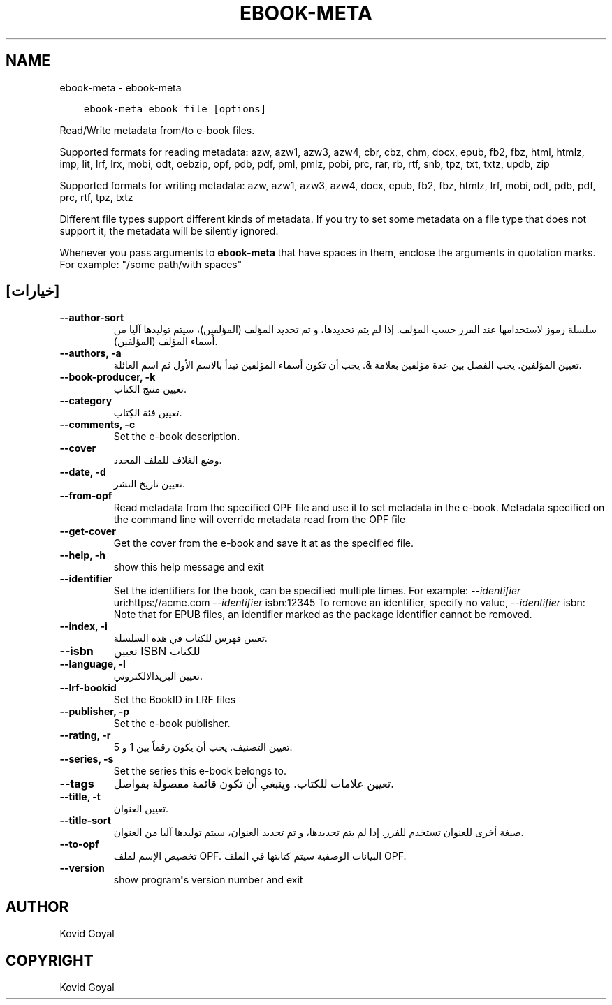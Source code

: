 .\" Man page generated from reStructuredText.
.
.TH "EBOOK-META" "1" "أكتوبر 16, 2020" "5.3.0" "calibre"
.SH NAME
ebook-meta \- ebook-meta
.
.nr rst2man-indent-level 0
.
.de1 rstReportMargin
\\$1 \\n[an-margin]
level \\n[rst2man-indent-level]
level margin: \\n[rst2man-indent\\n[rst2man-indent-level]]
-
\\n[rst2man-indent0]
\\n[rst2man-indent1]
\\n[rst2man-indent2]
..
.de1 INDENT
.\" .rstReportMargin pre:
. RS \\$1
. nr rst2man-indent\\n[rst2man-indent-level] \\n[an-margin]
. nr rst2man-indent-level +1
.\" .rstReportMargin post:
..
.de UNINDENT
. RE
.\" indent \\n[an-margin]
.\" old: \\n[rst2man-indent\\n[rst2man-indent-level]]
.nr rst2man-indent-level -1
.\" new: \\n[rst2man-indent\\n[rst2man-indent-level]]
.in \\n[rst2man-indent\\n[rst2man-indent-level]]u
..
.INDENT 0.0
.INDENT 3.5
.sp
.nf
.ft C
ebook\-meta ebook_file [options]
.ft P
.fi
.UNINDENT
.UNINDENT
.sp
Read/Write metadata from/to e\-book files.
.sp
Supported formats for reading metadata: azw, azw1, azw3, azw4, cbr, cbz, chm, docx, epub, fb2, fbz, html, htmlz, imp, lit, lrf, lrx, mobi, odt, oebzip, opf, pdb, pdf, pml, pmlz, pobi, prc, rar, rb, rtf, snb, tpz, txt, txtz, updb, zip
.sp
Supported formats for writing metadata: azw, azw1, azw3, azw4, docx, epub, fb2, fbz, htmlz, lrf, mobi, odt, pdb, pdf, prc, rtf, tpz, txtz
.sp
Different file types support different kinds of metadata. If you try to set
some metadata on a file type that does not support it, the metadata will be
silently ignored.
.sp
Whenever you pass arguments to \fBebook\-meta\fP that have spaces in them, enclose the arguments in quotation marks. For example: "/some path/with spaces"
.SH [خيارات]
.INDENT 0.0
.TP
.B \-\-author\-sort
سلسلة رموز ﻻستخدامها عند الفرز حسب المؤلف. إذا لم يتم تحديدها، و تم تحديد المؤلف (المؤلفين)، سيتم توليدها آليا من أسماء المؤلف (المؤلفين).
.UNINDENT
.INDENT 0.0
.TP
.B \-\-authors, \-a
تعيين المؤلفين. يجب الفصل بين عدة مؤلفين بعلامة &. يجب أن تكون أسماء المؤلفين تبدأ بالاسم الأول ثم اسم العائلة.
.UNINDENT
.INDENT 0.0
.TP
.B \-\-book\-producer, \-k
تعيين منتج الكتاب.
.UNINDENT
.INDENT 0.0
.TP
.B \-\-category
تعيين فئة الكِتاب.
.UNINDENT
.INDENT 0.0
.TP
.B \-\-comments, \-c
Set the e\-book description.
.UNINDENT
.INDENT 0.0
.TP
.B \-\-cover
وضع الغلاف للملف المحدد.
.UNINDENT
.INDENT 0.0
.TP
.B \-\-date, \-d
تعيين تاريخ النشر.
.UNINDENT
.INDENT 0.0
.TP
.B \-\-from\-opf
Read metadata from the specified OPF file and use it to set metadata in the e\-book. Metadata specified on the command line will override metadata read from the OPF file
.UNINDENT
.INDENT 0.0
.TP
.B \-\-get\-cover
Get the cover from the e\-book and save it at as the specified file.
.UNINDENT
.INDENT 0.0
.TP
.B \-\-help, \-h
show this help message and exit
.UNINDENT
.INDENT 0.0
.TP
.B \-\-identifier
Set the identifiers for the book, can be specified multiple times. For example: \fI\%\-\-identifier\fP uri:https://acme.com \fI\%\-\-identifier\fP isbn:12345 To remove an identifier, specify no value, \fI\%\-\-identifier\fP isbn: Note that for EPUB files, an identifier marked as the package identifier cannot be removed.
.UNINDENT
.INDENT 0.0
.TP
.B \-\-index, \-i
تعيين فهرس للكتاب في هذه السلسلة.
.UNINDENT
.INDENT 0.0
.TP
.B \-\-isbn
تعيين ISBN للكتاب
.UNINDENT
.INDENT 0.0
.TP
.B \-\-language, \-l
تعيين البريدالالكتروني.
.UNINDENT
.INDENT 0.0
.TP
.B \-\-lrf\-bookid
Set the BookID in LRF files
.UNINDENT
.INDENT 0.0
.TP
.B \-\-publisher, \-p
Set the e\-book publisher.
.UNINDENT
.INDENT 0.0
.TP
.B \-\-rating, \-r
تعيين التصنيف. يجب أن يكون رقماً بين 1 و 5.
.UNINDENT
.INDENT 0.0
.TP
.B \-\-series, \-s
Set the series this e\-book belongs to.
.UNINDENT
.INDENT 0.0
.TP
.B \-\-tags
تعيين علامات للكتاب. وينبغي أن تكون قائمة مفصولة بفواصل.
.UNINDENT
.INDENT 0.0
.TP
.B \-\-title, \-t
تعيين العنوان.
.UNINDENT
.INDENT 0.0
.TP
.B \-\-title\-sort
صيغة أخرى للعنوان تستخدم للفرز. إذا لم يتم تحديدها، و تم تحديد العنوان، سيتم توليدها آليا من العنوان.
.UNINDENT
.INDENT 0.0
.TP
.B \-\-to\-opf
تخصيص الإسم لملف OPF. البيانات الوصفية سيتم كتابتها في الملف OPF.
.UNINDENT
.INDENT 0.0
.TP
.B \-\-version
show program\fB\(aq\fPs version number and exit
.UNINDENT
.SH AUTHOR
Kovid Goyal
.SH COPYRIGHT
Kovid Goyal
.\" Generated by docutils manpage writer.
.
